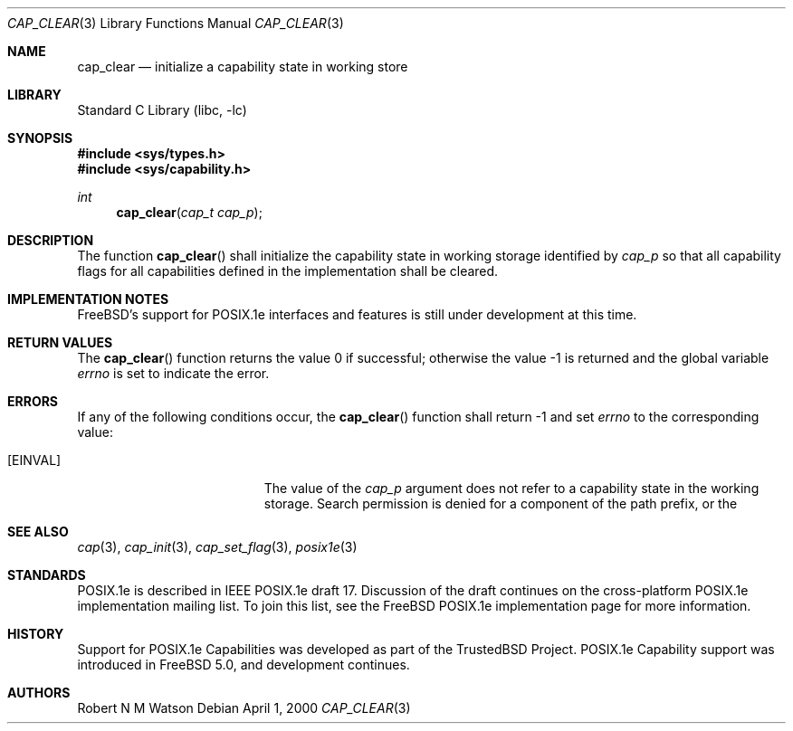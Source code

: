 .\"-
.\" Copyright (c) 2000 Robert N. M. Watson
.\" All rights reserved.
.\"
.\" Redistribution and use in source and binary forms, with or without
.\" modification, are permitted provided that the following conditions
.\" are met:
.\" 1. Redistributions of source code must retain the above copyright
.\"    notice, this list of conditions and the following disclaimer.
.\" 2. Redistributions in binary form must reproduce the above copyright
.\"    notice, this list of conditions and the following disclaimer in the
.\"    documentation and/or other materials provided with the distribution.
.\"
.\" THIS SOFTWARE IS PROVIDED BY THE AUTHOR AND CONTRIBUTORS ``AS IS'' AND
.\" ANY EXPRESS OR IMPLIED WARRANTIES, INCLUDING, BUT NOT LIMITED TO, THE
.\" IMPLIED WARRANTIES OF MERCHANTABILITY AND FITNESS FOR A PARTICULAR PURPOSE
.\" ARE DISCLAIMED.  IN NO EVENT SHALL THE AUTHOR OR CONTRIBUTORS BE LIABLE
.\" FOR ANY DIRECT, INDIRECT, INCIDENTAL, SPECIAL, EXEMPLARY, OR CONSEQUENTIAL
.\" DAMAGES (INCLUDING, BUT NOT LIMITED TO, PROCUREMENT OF SUBSTITUTE GOODS
.\" OR SERVICES; LOSS OF USE, DATA, OR PROFITS; OR BUSINESS INTERRUPTION)
.\" HOWEVER CAUSED AND ON ANY THEORY OF LIABILITY, WHETHER IN CONTRACT, STRICT
.\" LIABILITY, OR TORT (INCLUDING NEGLIGENCE OR OTHERWISE) ARISING IN ANY WAY
.\" OUT OF THE USE OF THIS SOFTWARE, EVEN IF ADVISED OF THE POSSIBILITY OF
.\" SUCH DAMAGE.
.\"
.\" $FreeBSD$
.\"
.\" TrustedBSD Project - support for POSIX.1e process capabilities
.\"
.Dd April 1, 2000
.Dt CAP_CLEAR 3
.Os
.Sh NAME
.Nm cap_clear
.Nd initialize a capability state in working store
.Sh LIBRARY
.Lb libc
.Sh SYNOPSIS
.In sys/types.h
.In sys/capability.h
.Ft int
.Fn cap_clear "cap_t cap_p"
.Sh DESCRIPTION
The function
.Fn cap_clear
shall initialize the capability state in working storage identified by
.Ar cap_p
so that all capability flags for all capabilities defined in the
implementation shall be cleared.
.Sh IMPLEMENTATION NOTES
.Fx Ns 's
support for POSIX.1e interfaces and features is still under
development at this time.
.Sh RETURN VALUES
.Rv -std cap_clear
.Sh ERRORS
If any of the following conditions occur, the
.Fn cap_clear
function shall return -1 and set
.Va errno
to the corresponding value:
.Bl -tag -width Er
.It Bq Er EINVAL
The value of the
.Va cap_p
argument does not refer to a capability state in the working storage.
Search permission is denied for a component of the path prefix, or the
.El
.Sh SEE ALSO
.Xr cap 3 ,
.Xr cap_init 3 ,
.Xr cap_set_flag 3 ,
.Xr posix1e 3
.Sh STANDARDS
POSIX.1e is described in IEEE POSIX.1e draft 17.  Discussion
of the draft continues on the cross-platform POSIX.1e implementation
mailing list.  To join this list, see the
.Fx
POSIX.1e implementation
page for more information.
.Sh HISTORY
Support for POSIX.1e Capabilities was developed as part of the TrustedBSD
Project.
POSIX.1e Capability support was introduced in
.Fx 5.0 ,
and development continues.
.Sh AUTHORS
.An Robert N M Watson
